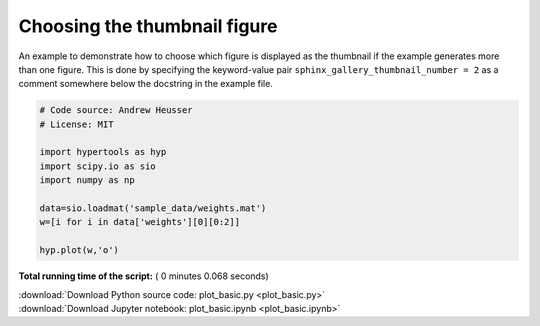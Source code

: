 

.. _sphx_glr_auto_examples_plot_basic.py:


=============================
Choosing the thumbnail figure
=============================

An example to demonstrate how to choose which figure is displayed as the
thumbnail if the example generates more than one figure. This is done by
specifying the keyword-value pair ``sphinx_gallery_thumbnail_number = 2`` as a
comment somewhere below the docstring in the example file.




.. image:: /auto_examples/images/sphx_glr_plot_basic_001.png
    :align: center





.. code-block:: python


    # Code source: Andrew Heusser
    # License: MIT

    import hypertools as hyp
    import scipy.io as sio
    import numpy as np

    data=sio.loadmat('sample_data/weights.mat')
    w=[i for i in data['weights'][0][0:2]]

    hyp.plot(w,'o')

**Total running time of the script:** ( 0 minutes  0.068 seconds)



.. container:: sphx-glr-footer


  .. container:: sphx-glr-download

     :download:`Download Python source code: plot_basic.py <plot_basic.py>`



  .. container:: sphx-glr-download

     :download:`Download Jupyter notebook: plot_basic.ipynb <plot_basic.ipynb>`

.. rst-class:: sphx-glr-signature

    `Generated by Sphinx-Gallery <http://sphinx-gallery.readthedocs.io>`_
